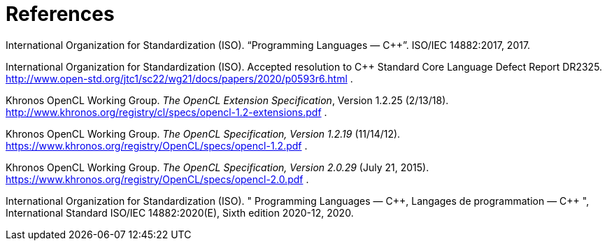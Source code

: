 [appendix]
[[references]]
= References

[[cpp17]] International Organization for Standardization (ISO).
"`Programming Languages — {cpp}`".
ISO/IEC 14882:2017, 2017.

[[dr2325]]
International Organization for Standardization (ISO).
Accepted resolution to C++ Standard Core Language Defect Report DR2325.
http://www.open-std.org/jtc1/sc22/wg21/docs/papers/2020/p0593r6.html .

[[openclext12]]
Khronos OpenCL Working Group.
_The OpenCL Extension Specification_, Version 1.2.25 (2/13/18).
http://www.khronos.org/registry/cl/specs/opencl-1.2-extensions.pdf .

[[opencl12]]
Khronos OpenCL Working Group.
_The OpenCL Specification, Version 1.2.19_ (11/14/12).
https://www.khronos.org/registry/OpenCL/specs/opencl-1.2.pdf .

[[opencl20]]
Khronos OpenCL Working Group.
_The OpenCL Specification, Version 2.0.29_ (July 21, 2015).
https://www.khronos.org/registry/OpenCL/specs/opencl-2.0.pdf .

[[cpp20]]
International Organization for Standardization (ISO).
" Programming Languages — {cpp}, Langages de programmation — C++ ",
International Standard ISO/IEC 14882:2020(E), Sixth edition 2020-12, 2020.
